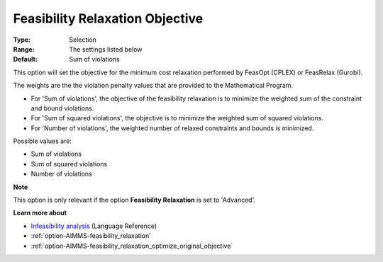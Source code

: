 

.. _option-AIMMS-feasibility_relaxation_objective:


Feasibility Relaxation Objective
================================



:Type:	Selection	
:Range:	The settings listed below	
:Default:	Sum of violations	



This option will set the objective for the minimum cost relaxation performed by FeasOpt (CPLEX) or FeasRelax (Gurobi). 



The weights are the the violation penalty values that are provided to the Mathematical Program. 

*	For 'Sum of violations', the objective of the feasibility relaxation is to minimize the weighted sum of the constraint and bound violations.
*	For 'Sum of squared violations', the objective is to minimize the weighted sum of squared violations. 
*	For 'Number of violations', the weighted number of relaxed constraints and bounds is minimized. 




Possible values are:




*	Sum of violations
*	Sum of squared violations
*	Number of violations




**Note** 


This option is only relevant if the option **Feasibility Relaxation** is set to 'Advanced'. 





**Learn more about** 

*	`Infeasibility analysis <https://documentation.aimms.com/language-reference/optimization-modeling-components/solving-mathematical-programs/infeasibility-analysis.html>`_ (Language Reference)
*	:ref:`option-AIMMS-feasibility_relaxation`  
*	:ref:`option-AIMMS-feasibility_relaxation_optimize_original_objective`  






